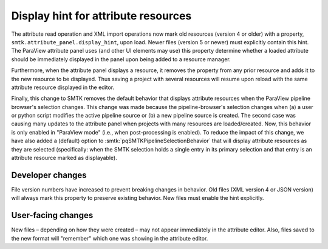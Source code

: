 Display hint for attribute resources
------------------------------------

The attribute read operation and XML import operations now
mark old resources (version 4 or older) with a property,
``smtk.attribute_panel.display_hint``, upon load.
Newer files (version 5 or newer) must explicitly contain this hint.
The ParaView attribute panel uses (and other UI elements may use)
this property determine whether a loaded attribute should be immediately displayed
in the panel upon being added to a resource manager.

Furthermore, when the attribute panel displays a resource,
it removes the property from any prior resource and adds it
to the new resource to be displayed.
Thus saving a project with several resources will resume upon reload
with the same attribute resource displayed in the editor.

Finally, this change to SMTK removes the default behavior that
displays attribute resources when the ParaView pipeline browser's
selection changes.
This change was made because the pipeline-browser's selection
changes when (a) a user or python script modifies the active
pipeline source or (b) a new pipeline source is created.
The second case was causing many updates to the attribute panel
when projects with many resources are loaded/created.
Now, this behavior is only enabled in "ParaView mode" (i.e., when
post-processing is enabled).
To reduce the impact of this change, we have also added a (default)
option to :smtk:`pqSMTKPipelineSelectionBehavior` that will display
attribute resources as they are selected (specifically: when the SMTK
selection holds a single entry in its primary selection and that
entry is an attribute resource marked as displayable).

Developer changes
~~~~~~~~~~~~~~~~~~

File version numbers have increased to prevent breaking changes in behavior.
Old files (XML version 4 or JSON version) will always mark this property to
preserve existing behavior.
New files must enable the hint explicitly.

User-facing changes
~~~~~~~~~~~~~~~~~~~

New files – depending on how they were created – may not appear immediately
in the attribute editor.
Also, files saved to the new format will "remember" which one was showing
in the attribute editor.
